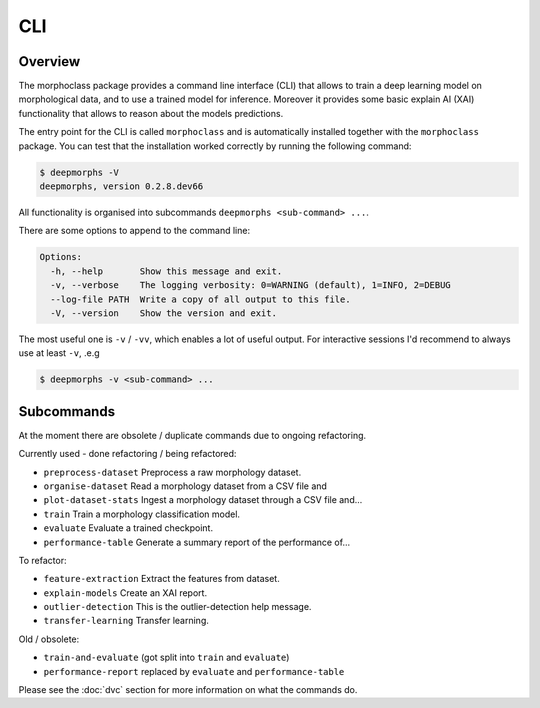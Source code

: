 CLI
===

Overview
--------

The morphoclass package provides a command line interface (CLI) that allows
to train a deep learning model on morphological data, and to use a trained
model for inference. Moreover it provides some basic explain AI (XAI)
functionality that allows to reason about the models predictions.

The entry point for the CLI is called ``morphoclass`` and is automatically
installed together with the ``morphoclass`` package. You can test that
the installation worked correctly by running the following command:

.. code-block::

    $ deepmorphs -V
    deepmorphs, version 0.2.8.dev66


All functionality is organised into subcommands
``deepmorphs <sub-command> ...``.

There are some options to append to the command line:

.. code-block::

    Options:
      -h, --help       Show this message and exit.
      -v, --verbose    The logging verbosity: 0=WARNING (default), 1=INFO, 2=DEBUG
      --log-file PATH  Write a copy of all output to this file.
      -V, --version    Show the version and exit.

The most useful one is ``-v`` / ``-vv``, which enables a lot of useful output.
For interactive sessions I'd recommend to always use at least ``-v``, .e.g

.. code-block::

    $ deepmorphs -v <sub-command> ...

Subcommands
-----------

At the moment there are obsolete / duplicate commands due to ongoing
refactoring.

Currently used - done refactoring / being refactored:

* ``preprocess-dataset``  Preprocess a raw morphology dataset.
* ``organise-dataset``    Read a morphology dataset from a CSV file and
* ``plot-dataset-stats``  Ingest a morphology dataset through a CSV file and...
* ``train``               Train a morphology classification model.
* ``evaluate``            Evaluate a trained checkpoint.
* ``performance-table``   Generate a summary report of the performance of...

To refactor:

* ``feature-extraction``  Extract the features from dataset.
* ``explain-models``      Create an XAI report.
* ``outlier-detection``   This is the outlier-detection help message.
* ``transfer-learning``   Transfer learning.


Old / obsolete:

* ``train-and-evaluate``  (got split into ``train`` and ``evaluate``)
* ``performance-report``  replaced by ``evaluate`` and ``performance-table``

Please see the :doc:`dvc` section for more information on what the commands do.
